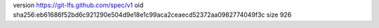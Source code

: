 version https://git-lfs.github.com/spec/v1
oid sha256:eb61686f52bd6c921290e504d9e18e1c99aca2ceaecd52372aa0982774049f3c
size 926

